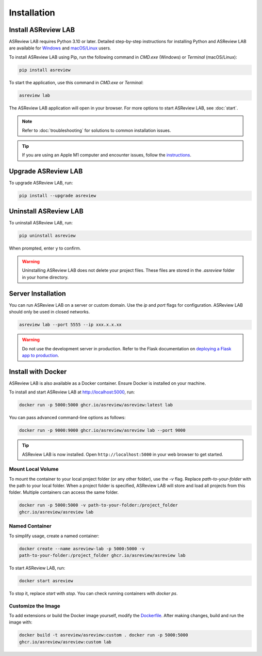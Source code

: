 Installation
============

Install ASReview LAB
---------------------

ASReview LAB requires Python 3.10 or later. Detailed step-by-step instructions for
installing Python and ASReview LAB are available for `Windows
<https://asreview.ai/download>`__ and `macOS/Linux
<https://asreview.ai/download/>`__ users.

To install ASReview LAB using Pip, run the following command in `CMD.exe` (Windows)
or `Terminal` (macOS/Linux):

.. code:: bash

    pip install asreview

To start the application, use this command in `CMD.exe` or `Terminal`:

.. code:: bash

    asreview lab

The ASReview LAB application will open in your browser. For more options to
start ASReview LAB, see :doc:`start`.

.. note::

    Refer to :doc:`troubleshooting` for solutions to common installation issues.

.. tip::

    If you are using an Apple M1 computer and encounter issues, follow the
    `instructions <https://github.com/asreview/asreview/issues/738>`__.


Upgrade ASReview LAB
---------------------

To upgrade ASReview LAB, run:

.. code:: bash

    pip install --upgrade asreview


Uninstall ASReview LAB
-----------------------

To uninstall ASReview LAB, run:

.. code:: bash

    pip uninstall asreview

When prompted, enter ``y`` to confirm.

.. warning::

    Uninstalling ASReview LAB does not delete your project files. These files are
    stored in the `.asreview` folder in your home directory.


Server Installation
-------------------

You can run ASReview LAB on a server or custom domain. Use the `ip` and `port` flags
for configuration. ASReview LAB should only be used in closed networks.

.. code:: bash

    asreview lab --port 5555 --ip xxx.x.x.xx

.. warning::

    Do not use the development server in production. Refer to the Flask
    documentation on `deploying a Flask app to production
    <https://flask.palletsprojects.com/en/1.1.x/tutorial/deploy/>`__.


Install with Docker
-------------------

ASReview LAB is also available as a Docker container. Ensure Docker is installed on
your machine.

To install and start ASReview LAB at http://localhost:5000, run:

.. code:: bash

    docker run -p 5000:5000 ghcr.io/asreview/asreview:latest lab

You can pass advanced command-line options as follows:

.. code:: bash

    docker run -p 9000:9000 ghcr.io/asreview/asreview lab --port 9000

.. tip::

    ASReview LAB is now installed. Open ``http://localhost:5000`` in your web
    browser to get started.


Mount Local Volume
~~~~~~~~~~~~~~~~~~

To mount the container to your local project folder (or any other folder), use
the `-v` flag. Replace `path-to-your-folder` with the path to your local folder.
When a project folder is specified, ASReview LAB will store and load all
projects from this folder. Multiple containers can access the same folder.

.. code:: bash

    docker run -p 5000:5000 -v path-to-your-folder:/project_folder
    ghcr.io/asreview/asreview lab


Named Container
~~~~~~~~~~~~~~~

To simplify usage, create a named container:

.. code:: bash

    docker create --name asreview-lab -p 5000:5000 -v
    path-to-your-folder:/project_folder ghcr.io/asreview/asreview lab

To start ASReview LAB, run:

.. code:: bash

    docker start asreview

To stop it, replace `start` with `stop`. You can check running containers with
`docker ps`.


Customize the Image
~~~~~~~~~~~~~~~~~~~

To add extensions or build the Docker image yourself, modify the `Dockerfile
<https://github.com/asreview/asreview/blob/main/Dockerfile>`__. After making
changes, build and run the image with:

.. code:: bash

    docker build -t asreview/asreview:custom . docker run -p 5000:5000
    ghcr.io/asreview/asreview:custom lab
